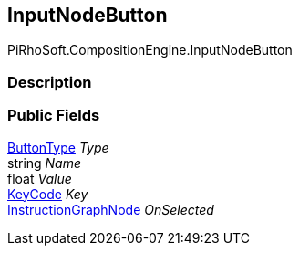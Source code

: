 [#reference/input-node-button]

## InputNodeButton

PiRhoSoft.CompositionEngine.InputNodeButton

### Description

### Public Fields

<<reference/input-node-button-button-type.html,ButtonType>> _Type_::

string _Name_::

float _Value_::

https://docs.unity3d.com/ScriptReference/KeyCode.html[KeyCode^] _Key_::

<<reference/instruction-graph-node.html,InstructionGraphNode>> _OnSelected_::
